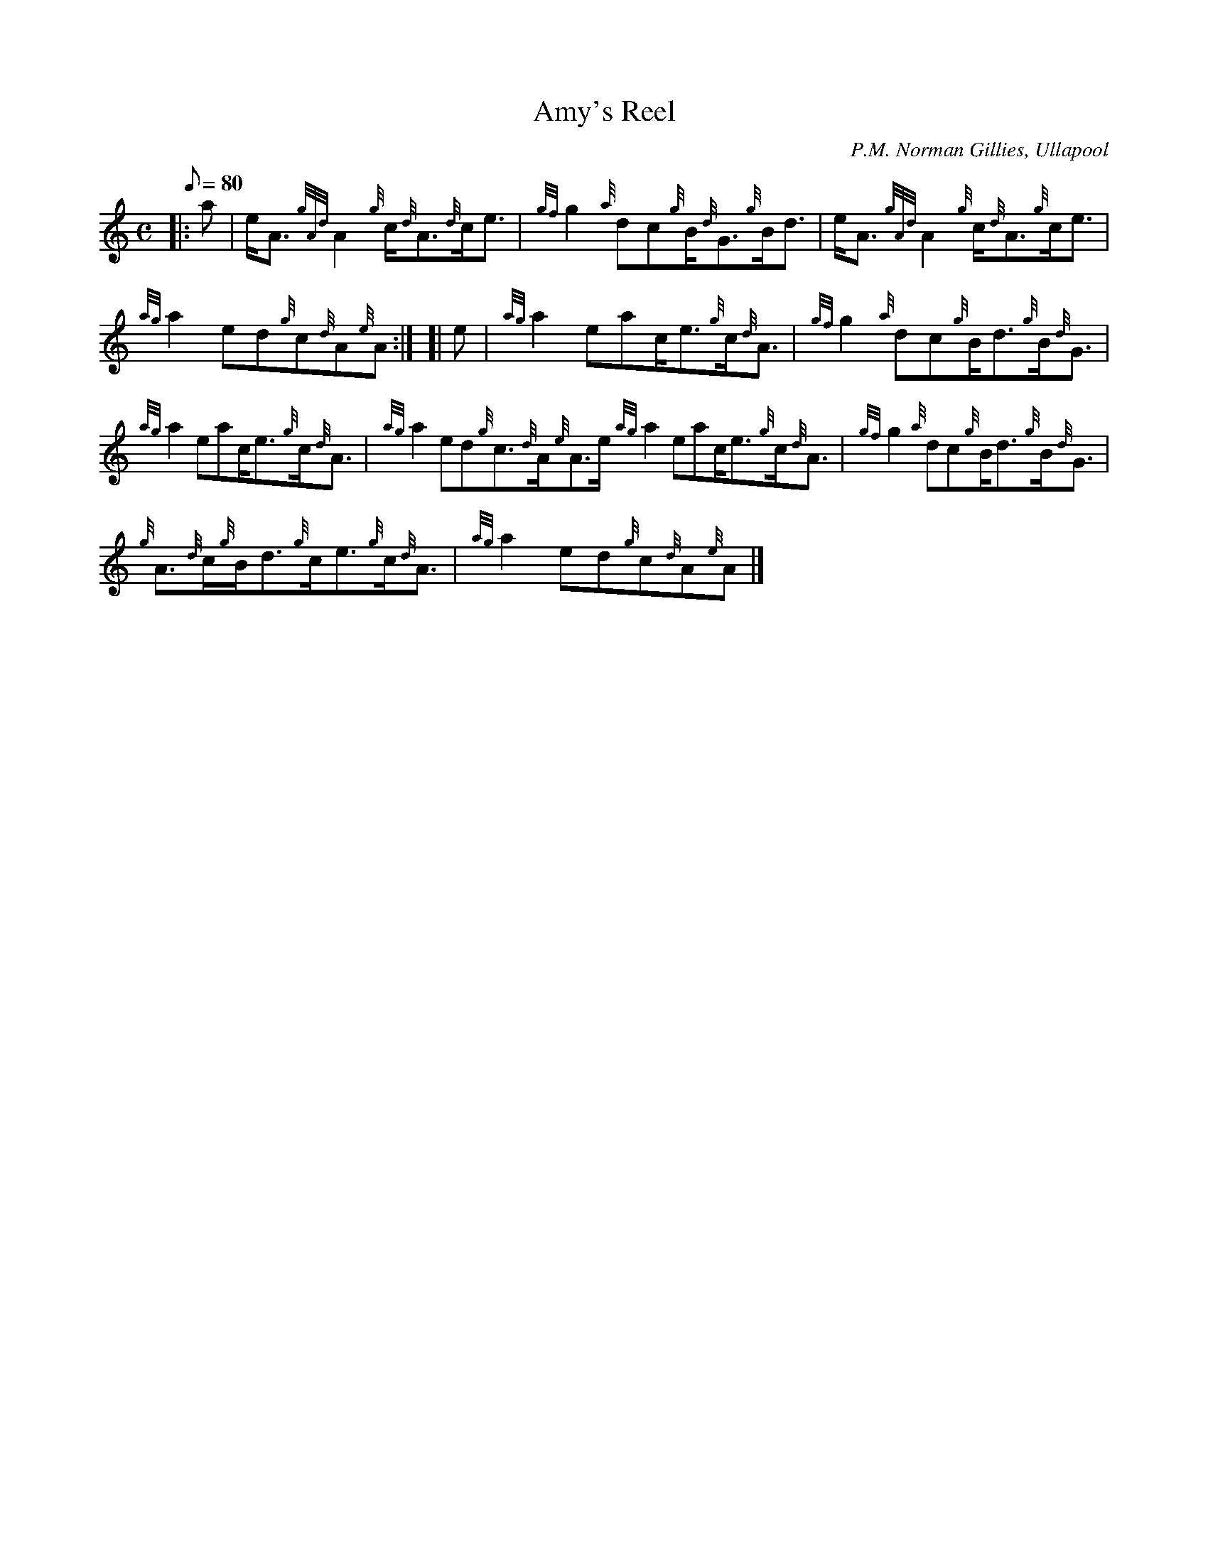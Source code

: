 X: 1
T:Amy's Reel
M:C
L:1/8
Q:80
C:P.M. Norman Gillies, Ullapool
S:Reel
K:HP
|: a|
e/2A3/2{gAd}A2{g}c/2{d}A3/2{d}c/2e3/2|
{gf}g2{a}dc{g}B/2{d}G3/2{g}B/2d3/2|
e/2A3/2{gAd}A2{g}c/2{d}A3/2{g}c/2e3/2|  !
{ag}a2ed{g}c{d}A{e}A:| [|
e|
{ag}a2eac/2e3/2{g}c/2{d}A3/2|
{gf}g2{a}dc{g}B/2d3/2{g}B/2{d}G3/2|  !
{ag}a2eac/2e3/2{g}c/2{d}A3/2|
{ag}a2ed{g}c3/2{d}A/2{e}A3/2e/2{ag}a2eac/2e3/2{g}c/2{d}A3/2|
{gf}g2{a}dc{g}B/2d3/2{g}B/2{d}G3/2|  !
{g}A3/2{d}c/2{g}B/2d3/2{g}c/2e3/2{g}c/2{d}A3/2|
{ag}a2ed{g}c{d}A{e}A|]
